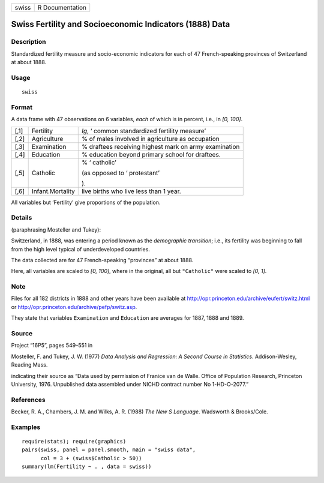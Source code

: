 +---------+-------------------+
| swiss   | R Documentation   |
+---------+-------------------+

Swiss Fertility and Socioeconomic Indicators (1888) Data
--------------------------------------------------------

Description
~~~~~~~~~~~

Standardized fertility measure and socio-economic indicators for each of
47 French-speaking provinces of Switzerland at about 1888.

Usage
~~~~~

::

    swiss

Format
~~~~~~

A data frame with 47 observations on 6 variables, *each* of which is in
percent, i.e., in *[0, 100]*.

+--------------------------+--------------------------+--------------------------+
| [,1]                     | Fertility                | *Ig*, ‘                  |
|                          |                          | common standardized      |
|                          |                          | fertility measure’       |
+--------------------------+--------------------------+--------------------------+
| [,2]                     | Agriculture              | % of males involved in   |
|                          |                          | agriculture as           |
|                          |                          | occupation               |
+--------------------------+--------------------------+--------------------------+
| [,3]                     | Examination              | % draftees receiving     |
|                          |                          | highest mark on army     |
|                          |                          | examination              |
+--------------------------+--------------------------+--------------------------+
| [,4]                     | Education                | % education beyond       |
|                          |                          | primary school for       |
|                          |                          | draftees.                |
+--------------------------+--------------------------+--------------------------+
| [,5]                     | Catholic                 | % ‘                      |
|                          |                          | catholic’                |
|                          |                          |                          |
|                          |                          | (as opposed to ‘         |
|                          |                          | protestant’              |
|                          |                          |                          |
|                          |                          | ).                       |
+--------------------------+--------------------------+--------------------------+
| [,6]                     | Infant.Mortality         | live births who live     |
|                          |                          | less than 1 year.        |
+--------------------------+--------------------------+--------------------------+

All variables but ‘Fertility’ give proportions of the population.

Details
~~~~~~~

(paraphrasing Mosteller and Tukey):

Switzerland, in 1888, was entering a period known as the *demographic
transition*; i.e., its fertility was beginning to fall from the high
level typical of underdeveloped countries.

The data collected are for 47 French-speaking “provinces” at about 1888.

Here, all variables are scaled to *[0, 100]*, where in the original, all
but ``"Catholic"`` were scaled to *[0, 1]*.

Note
~~~~

Files for all 182 districts in 1888 and other years have been available
at
`http://opr.princeton.edu/archive/eufert/switz.html <http://opr.princeton.edu/archive/eufert/switz.html>`__
or
`http://opr.princeton.edu/archive/pefp/switz.asp <http://opr.princeton.edu/archive/pefp/switz.asp>`__.

They state that variables ``Examination`` and ``Education`` are averages
for 1887, 1888 and 1889.

Source
~~~~~~

Project “16P5”, pages 549–551 in

Mosteller, F. and Tukey, J. W. (1977) *Data Analysis and Regression: A
Second Course in Statistics*. Addison-Wesley, Reading Mass.

indicating their source as “Data used by permission of Franice van de
Walle. Office of Population Research, Princeton University, 1976.
Unpublished data assembled under NICHD contract number No 1-HD-O-2077.”

References
~~~~~~~~~~

Becker, R. A., Chambers, J. M. and Wilks, A. R. (1988) *The New S
Language*. Wadsworth & Brooks/Cole.

Examples
~~~~~~~~

::

    require(stats); require(graphics)
    pairs(swiss, panel = panel.smooth, main = "swiss data",
          col = 3 + (swiss$Catholic > 50))
    summary(lm(Fertility ~ . , data = swiss))

